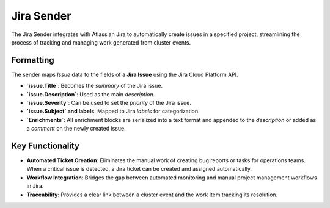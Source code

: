 Jira Sender
===========

The Jira Sender integrates with Atlassian Jira to automatically create issues in a specified project, streamlining the process of tracking and managing work generated from cluster events.

Formatting
----------

The sender maps `Issue` data to the fields of a **Jira Issue** using the Jira Cloud Platform API.

- **`issue.Title`**: Becomes the `summary` of the Jira issue.
- **`issue.Description`**: Used as the main `description`.
- **`issue.Severity`**: Can be used to set the `priority` of the Jira issue.
- **`issue.Subject` and labels**: Mapped to Jira `labels` for categorization.
- **`Enrichments`**: All enrichment blocks are serialized into a text format and appended to the `description` or added as a `comment` on the newly created issue.

Key Functionality
-----------------

- **Automated Ticket Creation**: Eliminates the manual work of creating bug reports or tasks for operations teams. When a critical issue is detected, a Jira ticket can be created and assigned automatically.
- **Workflow Integration**: Bridges the gap between automated monitoring and manual project management workflows in Jira.
- **Traceability**: Provides a clear link between a cluster event and the work item tracking its resolution. 